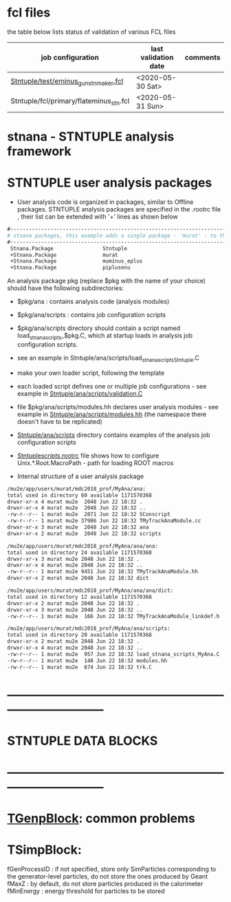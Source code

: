 # documentation - work in progress

* fcl files                          
  the table below lists status of validation of various FCL files

|-----------------------------------------+----------------------+----------|
| job configuration                       | last validation date | comments |
|-----------------------------------------+----------------------+----------|
| [[../test/eminus_gun_stnmaker.fcl][Stntuple/test/eminus_gun_stnmaker.fcl]]   | <2020-05-30 Sat>     |          |
|-----------------------------------------+----------------------+----------|
| Stntuple/fcl/primary/flateminus_stn.fcl | <2020-05-31 Sun>     |          |

* stnana - STNTUPLE analysis framework
* STNTUPLE user analysis packages

 - User analysis code is organized in packages, similar to Offline packages. 
   STNTUPLE analysis packages are specified in the .rootrc file , their list 
   can be extended with '+' lines as shown below
#+begin_src org
#------------------------------------------------------------------------------ 
# stnana packages, this example adds a single package - 'murat' - to the list of analysis packages
#------------------------------------------------------------------------------ 
 Stnana.Package                Stntuple 
 +Stnana.Package               murat  
 +Stnana.Package               muminus_eplus
 +Stnana.Package               piplusenu
#+end_src

 An analysis package pkg (replace $pkg with the name of your choice) should have 
 the following subdirectories:

 - $pkg/ana           : contains analysis code (analysis modules) 
 - $pkg/ana/scripts   : contains job configuration scripts 
 - $pkg/ana/scripts directory should contain a script named load_stnana_scripts_$pkg.C, 
   which at startup loads in ​​analysis job configuration scripts.
 - see an example in Stntuple/ana/scripts/load_stnana_scripts_Stntuple.C
 - make your own loader script, following the template

 - each loaded script defines one or multiple job configurations - see example in 
   [[file:../ana/scripts/validation.C][Stntuple/ana/scripts/validation.C]]

 - file $pkg/ana/scripts/modules.hh declares user analysis modules - see example in 
   [[file:../ana/scripts/modules.hh][Stntuple/ana/scripts/modules.hh]] (the namespace there doesn't have to be replicated)

 - [[file:../ana/scripts][Stntuple/ana/scripts]] directory contains examples of the analysis job configuration scripts
 - [[file:../scripts/.rootrc][Stntuple/scripts/.rootrc]] file shows how to configure Unix.*.Root.MacroPath - path for loading ROOT macros

 - Internal structure of a user analysis package

#+begin_src org
  /mu2e/app/users/murat/mdc2018_prof/MyAna/ana:
  total used in directory 60 available 1171570368
  drwxr-xr-x 4 murat mu2e  2048 Jun 22 18:32 .
  drwxr-xr-x 4 murat mu2e  2048 Jun 22 18:32 ..
  -rw-r--r-- 1 murat mu2e  2071 Jun 22 18:32 SConscript
  -rw-r--r-- 1 murat mu2e 37986 Jun 22 18:32 TMyTrackAnaModule.cc
  drwxr-xr-x 3 murat mu2e  2048 Jun 22 18:32 ana
  drwxr-xr-x 2 murat mu2e  2048 Jun 22 18:32 scripts

  /mu2e/app/users/murat/mdc2018_prof/MyAna/ana/ana:
  total used in directory 24 available 1171570368
  drwxr-xr-x 3 murat mu2e 2048 Jun 22 18:32 .
  drwxr-xr-x 4 murat mu2e 2048 Jun 22 18:32 ..
  -rw-r--r-- 1 murat mu2e 9451 Jun 22 18:32 TMyTrackAnaModule.hh
  drwxr-xr-x 2 murat mu2e 2048 Jun 22 18:32 dict

  /mu2e/app/users/murat/mdc2018_prof/MyAna/ana/ana/dict:
  total used in directory 12 available 1171570368
  drwxr-xr-x 2 murat mu2e 2048 Jun 22 18:32 .
  drwxr-xr-x 3 murat mu2e 2048 Jun 22 18:32 ..
  -rw-r--r-- 1 murat mu2e  166 Jun 22 18:32 TMyTrackAnaModule_linkdef.h

  /mu2e/app/users/murat/mdc2018_prof/MyAna/ana/scripts:
  total used in directory 20 available 1171570368
  drwxr-xr-x 2 murat mu2e 2048 Jun 22 18:32 .
  drwxr-xr-x 4 murat mu2e 2048 Jun 22 18:32 ..
  -rw-r--r-- 1 murat mu2e  957 Jun 22 18:32 load_stnana_scripts_MyAna.C
  -rw-r--r-- 1 murat mu2e  148 Jun 22 18:32 modules.hh
  -rw-r--r-- 1 murat mu2e  674 Jun 22 18:32 trk.C
#+end_src

* *------------------------------------------------------------------------------*
* STNTUPLE DATA BLOCKS 
* *------------------------------------------------------------------------------*
* [[file:TGenpBlock.org][TGenpBlock]]: common problems
* TSimpBlock:                        

  fGenProcessID : if not specified, store only SimParticles corresponding to the 
                  generator-level particles, do not store the ones produced by Geant
  fMaxZ         : by default, do not store particles produced in the calorimeter
  fMinEnergy    : energy threshold for particles to be stored
